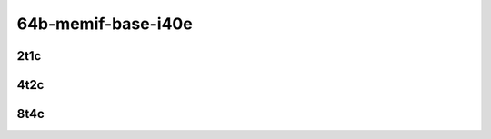 64b-memif-base-i40e
-------------------

..
    2n1l-25ge2p1xxv710-eth-l2xcbase-eth-2memif-1dcr-mrr
    2n1l-25ge2p1xxv710-dot1q-l2bdbasemaclrn-eth-2memif-1dcr-mrr
    2n1l-25ge2p1xxv710-eth-l2bdbasemaclrn-eth-2memif-1dcr-mrr
    2n1l-25ge2p1xxv710-ethip4-ip4base-eth-2memif-1dcr-mrr

2t1c
````

.. raw:: html

    <a name="64b-2t1c-base-i40e"></a>
    <center>
    Links to builds:
    <a href="https://packagecloud.io/app/fdio/master/search?dist=ubuntu%2Fbionic" target="_blank">vpp-ref</a>,
    <a href="https://jenkins.fd.io/view/csit/job/csit-vpp-perf-mrr-daily-master-2n-skx" target="_blank">csit-ref</a>
    <iframe width="1100" height="800" frameborder="0" scrolling="no" src="../_static/vpp/2n-skx-xxv710-64b-2t1c-memif-base-i40e.html"></iframe>
    <p><br></p>
    </center>

4t2c
````

.. raw:: html

    <a name="64b-4t2c-base-i40e"></a>
    <center>
    Links to builds:
    <a href="https://packagecloud.io/app/fdio/master/search?dist=ubuntu%2Fbionic" target="_blank">vpp-ref</a>,
    <a href="https://jenkins.fd.io/view/csit/job/csit-vpp-perf-mrr-daily-master-2n-skx" target="_blank">csit-ref</a>
    <iframe width="1100" height="800" frameborder="0" scrolling="no" src="../_static/vpp/2n-skx-xxv710-64b-4t2c-memif-base-i40e.html"></iframe>
    <p><br></p>
    </center>

8t4c
````

.. raw:: html

    <a name="64b-8t4c-base-i40e"></a>
    <center>
    Links to builds:
    <a href="https://packagecloud.io/app/fdio/master/search?dist=ubuntu%2Fbionic" target="_blank">vpp-ref</a>,
    <a href="https://jenkins.fd.io/view/csit/job/csit-vpp-perf-mrr-daily-master-2n-skx" target="_blank">csit-ref</a>
    <iframe width="1100" height="800" frameborder="0" scrolling="no" src="../_static/vpp/2n-skx-xxv710-64b-8t4c-memif-base-i40e.html"></iframe>
    <p><br></p>
    </center>
